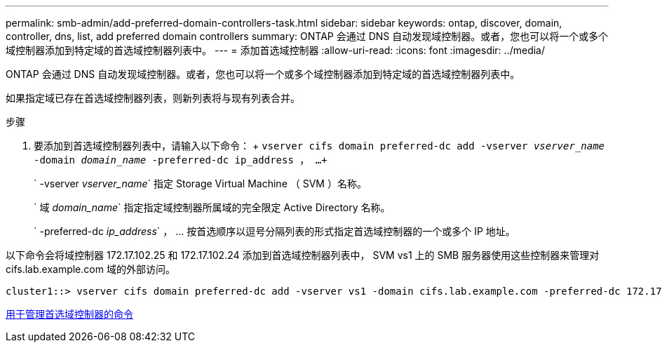 ---
permalink: smb-admin/add-preferred-domain-controllers-task.html 
sidebar: sidebar 
keywords: ontap, discover, domain, controller, dns, list, add preferred domain controllers 
summary: ONTAP 会通过 DNS 自动发现域控制器。或者，您也可以将一个或多个域控制器添加到特定域的首选域控制器列表中。 
---
= 添加首选域控制器
:allow-uri-read: 
:icons: font
:imagesdir: ../media/


[role="lead"]
ONTAP 会通过 DNS 自动发现域控制器。或者，您也可以将一个或多个域控制器添加到特定域的首选域控制器列表中。

如果指定域已存在首选域控制器列表，则新列表将与现有列表合并。

.步骤
. 要添加到首选域控制器列表中，请输入以下命令： + `vserver cifs domain preferred-dc add -vserver _vserver_name_ -domain _domain_name_ -preferred-dc ip_address ， ...+`
+
` -vserver _vserver_name_` 指定 Storage Virtual Machine （ SVM ）名称。

+
` 域 _domain_name_` 指定指定域控制器所属域的完全限定 Active Directory 名称。

+
` -preferred-dc _ip_address_` ， ... 按首选顺序以逗号分隔列表的形式指定首选域控制器的一个或多个 IP 地址。



以下命令会将域控制器 172.17.102.25 和 172.17.102.24 添加到首选域控制器列表中， SVM vs1 上的 SMB 服务器使用这些控制器来管理对 cifs.lab.example.com 域的外部访问。

[listing]
----
cluster1::> vserver cifs domain preferred-dc add -vserver vs1 -domain cifs.lab.example.com -preferred-dc 172.17.102.25,172.17.102.24
----
xref:commands-manage-preferred-domain-controllers-reference.adoc[用于管理首选域控制器的命令]
